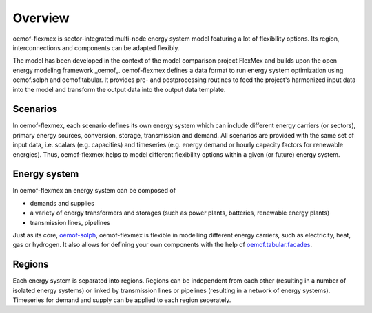 .. _overview_label:

~~~~~~~~
Overview
~~~~~~~~

oemof-flexmex is sector-integrated multi-node energy system model featuring a lot of flexibility options.
Its region, interconnections and components can be adapted flexibly.

The model has been developed in the context of the model comparison project FlexMex and builds upon the open energy modeling framework _oemof_.
oemof-flexmex defines a data format to run energy system optimization using oemof.solph and oemof.tabular. It provides pre- and postprocessing routines
to feed the project's harmonized input data into the model and transform the output data into the output data template.


Scenarios
=========

In oemof-flexmex, each scenario defines its own energy system
which can include different energy carriers (or sectors), primary energy sources, conversion, storage, transmission and demand.
All scenarios are provided with the same set of input data, i.e. scalars (e.g. capacities) and timeseries 
(e.g. energy demand or hourly capacity factors for renewable energies).
Thus, oemof-flexmex helps to model different flexibility options within a given (or future) energy system.


Energy system
=============

In oemof-flexmex an energy system can be composed of

* demands and supplies
* a variety of energy transformers and storages (such as power plants, batteries, renewable energy plants)
* transmission lines, pipelines

Just as its core, `oemof-solph <https://oemof-solph.readthedocs.io/>`_, oemof-flexmex is flexible in modelling
different energy carriers, such as electricity, heat, gas or hydrogen.
It also allows for defining your own components with
the help of `oemof.tabular.facades <https://oemof-tabular.readthedocs.io/en/latest/tutorials/facade-usage.html>`_.


Regions
=======

Each energy system is separated into regions.
Regions can be independent from each other (resulting in a number of isolated energy systems) or linked by transmission lines or pipelines (resulting in a network of energy systems).
Timeseries for demand and supply can be applied to each region seperately.

.. Could regions be seen more general (with different timeseries to model the same energy system in different years)? Would extend the application field.
